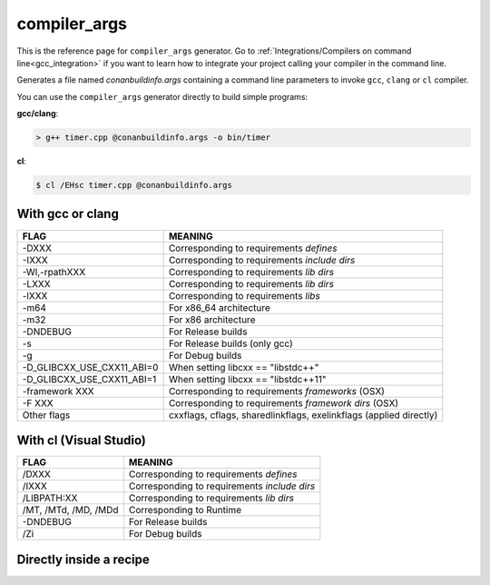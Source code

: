 .. spelling::

  Wl
  Zi


.. _compiler_args_generator:

compiler_args
=============

.. container:: out_reference_box

    This is the reference page for ``compiler_args`` generator.
    Go to :ref:`Integrations/Compilers on command line<gcc_integration>` if you want to learn how to integrate your project calling
    your compiler in the command line.

Generates a file named *conanbuildinfo.args* containing a command line parameters to invoke ``gcc``, ``clang`` or ``cl`` compiler.

You can use the ``compiler_args`` generator directly to build simple programs:

**gcc/clang**:

.. code-block:: bash

    > g++ timer.cpp @conanbuildinfo.args -o bin/timer

**cl**:

.. code-block:: bash

    $ cl /EHsc timer.cpp @conanbuildinfo.args

With gcc or clang
-----------------

+--------------------------------+----------------------------------------------------------------------+
| FLAG                           | MEANING                                                              |
+================================+======================================================================+
| -DXXX                          | Corresponding to requirements `defines`                              |
+--------------------------------+----------------------------------------------------------------------+
| -IXXX                          | Corresponding to requirements `include dirs`                         |
+--------------------------------+----------------------------------------------------------------------+
| -Wl,-rpathXXX                  | Corresponding to requirements `lib dirs`                             |
+--------------------------------+----------------------------------------------------------------------+
| -LXXX                          | Corresponding to requirements `lib dirs`                             |
+--------------------------------+----------------------------------------------------------------------+
| -lXXX                          | Corresponding to requirements `libs`                                 |
+--------------------------------+----------------------------------------------------------------------+
| -m64                           | For x86_64 architecture                                              |
+--------------------------------+----------------------------------------------------------------------+
| -m32                           | For x86 architecture                                                 |
+--------------------------------+----------------------------------------------------------------------+
| -DNDEBUG                       | For Release builds                                                   |
+--------------------------------+----------------------------------------------------------------------+
| -s                             | For Release builds (only gcc)                                        |
+--------------------------------+----------------------------------------------------------------------+
| -g                             | For Debug builds                                                     |
+--------------------------------+----------------------------------------------------------------------+
| -D_GLIBCXX_USE_CXX11_ABI=0     | When setting libcxx == "libstdc++"                                   |
+--------------------------------+----------------------------------------------------------------------+
| -D_GLIBCXX_USE_CXX11_ABI=1     | When setting libcxx == "libstdc++11"                                 |
+--------------------------------+----------------------------------------------------------------------+
| -framework XXX                 | Corresponding to requirements `frameworks` (OSX)                     |
+--------------------------------+----------------------------------------------------------------------+
| -F XXX                         | Corresponding to requirements `framework dirs` (OSX)                 |
+--------------------------------+----------------------------------------------------------------------+
| Other flags                    | cxxflags, cflags, sharedlinkflags, exelinkflags (applied directly)   |
+--------------------------------+----------------------------------------------------------------------+


With cl (Visual Studio)
-----------------------

+--------------------------------+----------------------------------------------------------------------+
| FLAG                           | MEANING                                                              |
+================================+======================================================================+
| /DXXX                          | Corresponding to requirements `defines`                              |
+--------------------------------+----------------------------------------------------------------------+
| /IXXX                          | Corresponding to requirements `include dirs`                         |
+--------------------------------+----------------------------------------------------------------------+
| /LIBPATH:XX                    | Corresponding to requirements `lib dirs`                             |
+--------------------------------+----------------------------------------------------------------------+
| /MT, /MTd, /MD, /MDd           | Corresponding to Runtime                                             |
+--------------------------------+----------------------------------------------------------------------+
| -DNDEBUG                       | For Release builds                                                   |
+--------------------------------+----------------------------------------------------------------------+
| /Zi                            | For Debug builds                                                     |
+--------------------------------+----------------------------------------------------------------------+

Directly inside a recipe
------------------------

.. code-block:: python
   :emphasize-lines: 11

    from conans import ConanFile

    class PocoTimerConan(ConanFile):
        settings = "os", "compiler", "build_type", "arch"
        requires = "Poco/1.9.0@pocoproject/stable"
        generators = "compiler_args"
        default_options = {"Poco:shared": True, "OpenSSL:shared": True}

        def build(self):
            self.run("mkdir -p bin")
            command = 'g++ timer.cpp @conanbuildinfo.args -o bin/timer'
            self.run(command)
